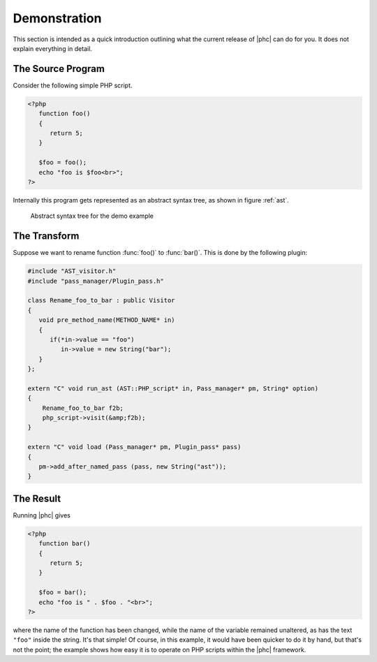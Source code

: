 .. _demo:

Demonstration
=============

This section is intended as a quick introduction outlining what the current
release of |phc| can do for you. It does not explain everything in detail.

The Source Program
------------------

Consider the following simple PHP script.

.. sourcecode:: php

   <?php
      function foo()
      {
         return 5;
      }

      $foo = foo();
      echo "foo is $foo<br>";
   ?>


Internally this program gets represented as an abstract syntax tree, as
shown in figure :ref:`ast`.

.. _ast:

.. figure:: img/demo.jpg

   Abstract syntax tree for the demo example



The Transform
-------------

Suppose we want to rename function :func:`foo()` to
:func:`bar()`. This is done by the following plugin:

.. sourcecode:: c++

   #include "AST_visitor.h"
   #include "pass_manager/Plugin_pass.h"

   class Rename_foo_to_bar : public Visitor
   {
      void pre_method_name(METHOD_NAME* in)
      {
         if(*in->value == "foo")
            in->value = new String("bar");
      }
   };

   extern "C" void run_ast (AST::PHP_script* in, Pass_manager* pm, String* option)
   {
       Rename_foo_to_bar f2b;
       php_script->visit(&amp;f2b);
   }

   extern "C" void load (Pass_manager* pm, Plugin_pass* pass)
   {
      pm->add_after_named_pass (pass, new String("ast"));
   }
					


The Result
----------

Running |phc| gives

.. sourcecode:: php

   <?php
      function bar()
      {
         return 5;
      }

      $foo = bar();
      echo "foo is " . $foo . "<br>";
   ?>


where the name of the function has been changed, while the name of the variable
remained unaltered, as has the text ``"foo"`` inside the string. It's that
simple! Of course, in this example, it would have been quicker to do it by
hand, but that's not the point; the example shows how easy it is to operate on
PHP scripts within the |phc| framework.


